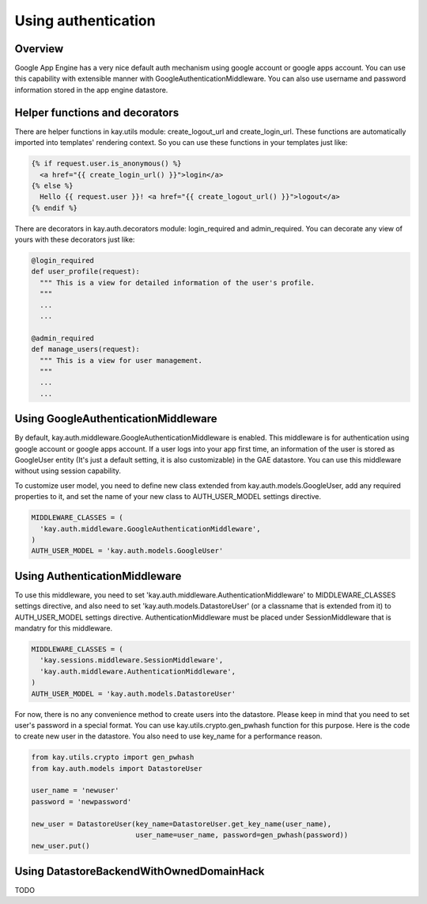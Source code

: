 ====================
Using authentication
====================

Overview
--------

Google App Engine has a very nice default auth mechanism using google
account or google apps account. You can use this capability with
extensible manner with GoogleAuthenticationMiddleware. You can also
use username and password information stored in the app engine
datastore.

Helper functions and decorators
-------------------------------

There are helper functions in kay.utils module: create_logout_url and
create_login_url. These functions are automatically imported into
templates' rendering context. So you can use these functions in your
templates just like:

.. code-block:: html

  {% if request.user.is_anonymous() %}
    <a href="{{ create_login_url() }}">login</a>
  {% else %}
    Hello {{ request.user }}! <a href="{{ create_logout_url() }}">logout</a>
  {% endif %}

There are decorators in kay.auth.decorators module: login_required and
admin_required. You can decorate any view of yours with these
decorators just like:

.. code-block:: python

  @login_required
  def user_profile(request):
    """ This is a view for detailed information of the user's profile. 
    """
    ...
    ...
    
  @admin_required
  def manage_users(request):
    """ This is a view for user management.
    """
    ...
    ...

Using GoogleAuthenticationMiddleware
------------------------------------

By default, kay.auth.middleware.GoogleAuthenticationMiddleware is
enabled. This middleware is for authentication using google account or
google apps account. If a user logs into your app first time, an
information of the user is stored as GoogleUser entity (It's just a
default setting, it is also customizable) in the GAE datastore. You
can use this middleware without using session capability.

To customize user model, you need to define new class extended from
kay.auth.models.GoogleUser, add any required properties to it, and set
the name of your new class to AUTH_USER_MODEL settings directive.

.. code-block:: python

  MIDDLEWARE_CLASSES = (
    'kay.auth.middleware.GoogleAuthenticationMiddleware',
  )
  AUTH_USER_MODEL = 'kay.auth.models.GoogleUser'


Using AuthenticationMiddleware
------------------------------

To use this middleware, you need to set
'kay.auth.middleware.AuthenticationMiddleware' to MIDDLEWARE_CLASSES
settings directive, and also need to set
'kay.auth.models.DatastoreUser' (or a classname that is extended from
it) to AUTH_USER_MODEL settings directive. AuthenticationMiddleware
must be placed under SessionMiddleware that is mandatry for this
middleware.

.. code-block:: python

  MIDDLEWARE_CLASSES = (
    'kay.sessions.middleware.SessionMiddleware',
    'kay.auth.middleware.AuthenticationMiddleware',
  )
  AUTH_USER_MODEL = 'kay.auth.models.DatastoreUser'

For now, there is no any convenience method to create users into the
datastore. Please keep in mind that you need to set user's password in
a special format. You can use kay.utils.crypto.gen_pwhash function for
this purpose. Here is the code to create new user in the datastore.
You also need to use key_name for a performance reason.

.. code-block:: python

   from kay.utils.crypto import gen_pwhash
   from kay.auth.models import DatastoreUser

   user_name = 'newuser'
   password = 'newpassword'

   new_user = DatastoreUser(key_name=DatastoreUser.get_key_name(user_name),
                            user_name=user_name, password=gen_pwhash(password))
   new_user.put()

Using DatastoreBackendWithOwnedDomainHack
-----------------------------------------

TODO